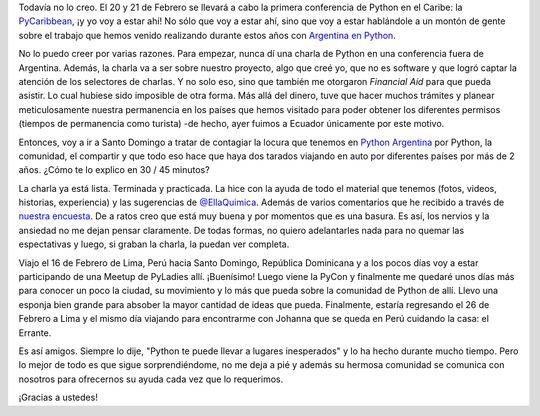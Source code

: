 .. title: Me voy a República Dominicana
.. slug: me-voy-a-republica-dominicana
.. date: 2016-01-29 13:36:16 UTC-03:00
.. tags: argentina en python, python, charla, viaje, república dominicana, santo domingo, caribe, pycaribbean
.. category: 
.. link: 
.. description: 
.. type: text

Todavía no lo creo. El 20 y 21 de Febrero se llevará a cabo la primera
conferencia de Python en el Caribe: la `PyCaribbean
<http://pycaribbean.com/>`_, ¡y yo voy a estar ahí! No sólo que voy a
estar ahí, sino que voy a estar hablándole a un montón de gente sobre
el trabajo que hemos venido realizando durante estos años con
`Argentina en Python <https://argentinaenpython.com/>`_.

No lo puedo creer por varias razones. Para empezar, nunca dí una
charla de Python en una conferencia fuera de Argentina. Además, la
charla va a ser sobre nuestro proyecto, algo que creé yo, que no es
software y que logró captar la atención de los selectores de
charlas. Y no solo eso, sino que también me otorgaron *Financial Aid*
para que pueda asistir. Lo cual hubiese sido imposible de otra
forma. Más allá del dinero, tuve que hacer muchos trámites y planear
meticulosamente nuestra permanencia en los países que hemos visitado
para poder obtener los diferentes permisos (tiempos de permanencia
como turista) -de hecho, ayer fuimos a Ecuador únicamente por este
motivo.

Entonces, voy a ir a Santo Domingo a tratar de contagiar la locura que
tenemos en `Python Argentina <http://python.org.ar/>`_ por Python, la
comunidad, el compartir y que todo eso hace que haya dos tarados
viajando en auto por diferentes países por más de 2 años. ¿Cómo te lo
explico en 30 / 45 minutos?

La charla ya está lista. Terminada y practicada. La hice con la ayuda
de todo el material que tenemos (fotos, videos, historias,
experiencia) y las sugerencias de `@EllaQuimica
<https://twitter.com/ellaquimica>`_. Además de varios comentarios que
he recibido a través de `nuestra encuesta
<https://argentinaenpython.com/encuesta/>`_. De a ratos creo que
está muy buena y por momentos que es una basura. Es así, los nervios y
la ansiedad no me dejan pensar claramente. De todas formas, no quiero
adelantarles nada para no quemar las espectativas y luego, si graban
la charla, la puedan ver completa.

Viajo el 16 de Febrero de Lima, Perú hacia Santo Domingo, República
Dominicana y a los pocos días voy a estar participando de una Meetup
de PyLadies allí. ¡Buenísimo! Luego viene la PyCon y finalmente me
quedaré unos días más para conocer un poco la ciudad, su movimiento y
lo más que pueda sobre la comunidad de Python de allí. Llevo una
esponja bien grande para absober la mayor cantidad de ideas que
pueda. Finalmente, estaría regresando el 26 de Febrero a Lima y el
mismo día viajando para encontrarme con Johanna que se queda en Perú
cuidando la casa: el Errante.

Es así amigos. Siempre lo dije, "Python te puede llevar a lugares
inesperados" y lo ha hecho durante mucho tiempo. Pero lo mejor de todo
es que sigue sorprendiéndome, no me deja a pié y además su hermosa
comunidad se comunica con nosotros para ofrecernos su ayuda cada vez
que lo requerimos.

¡Gracias a ustedes!
